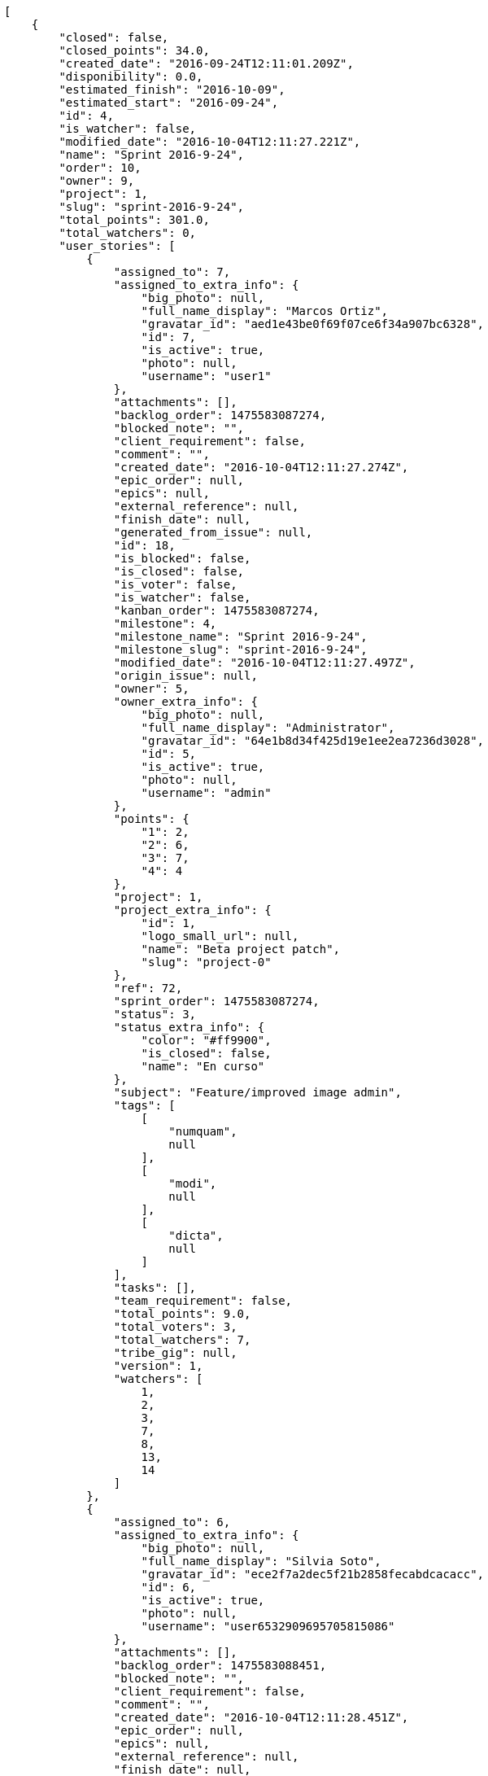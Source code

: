 [source,json]
----
[
    {
        "closed": false,
        "closed_points": 34.0,
        "created_date": "2016-09-24T12:11:01.209Z",
        "disponibility": 0.0,
        "estimated_finish": "2016-10-09",
        "estimated_start": "2016-09-24",
        "id": 4,
        "is_watcher": false,
        "modified_date": "2016-10-04T12:11:27.221Z",
        "name": "Sprint 2016-9-24",
        "order": 10,
        "owner": 9,
        "project": 1,
        "slug": "sprint-2016-9-24",
        "total_points": 301.0,
        "total_watchers": 0,
        "user_stories": [
            {
                "assigned_to": 7,
                "assigned_to_extra_info": {
                    "big_photo": null,
                    "full_name_display": "Marcos Ortiz",
                    "gravatar_id": "aed1e43be0f69f07ce6f34a907bc6328",
                    "id": 7,
                    "is_active": true,
                    "photo": null,
                    "username": "user1"
                },
                "attachments": [],
                "backlog_order": 1475583087274,
                "blocked_note": "",
                "client_requirement": false,
                "comment": "",
                "created_date": "2016-10-04T12:11:27.274Z",
                "epic_order": null,
                "epics": null,
                "external_reference": null,
                "finish_date": null,
                "generated_from_issue": null,
                "id": 18,
                "is_blocked": false,
                "is_closed": false,
                "is_voter": false,
                "is_watcher": false,
                "kanban_order": 1475583087274,
                "milestone": 4,
                "milestone_name": "Sprint 2016-9-24",
                "milestone_slug": "sprint-2016-9-24",
                "modified_date": "2016-10-04T12:11:27.497Z",
                "origin_issue": null,
                "owner": 5,
                "owner_extra_info": {
                    "big_photo": null,
                    "full_name_display": "Administrator",
                    "gravatar_id": "64e1b8d34f425d19e1ee2ea7236d3028",
                    "id": 5,
                    "is_active": true,
                    "photo": null,
                    "username": "admin"
                },
                "points": {
                    "1": 2,
                    "2": 6,
                    "3": 7,
                    "4": 4
                },
                "project": 1,
                "project_extra_info": {
                    "id": 1,
                    "logo_small_url": null,
                    "name": "Beta project patch",
                    "slug": "project-0"
                },
                "ref": 72,
                "sprint_order": 1475583087274,
                "status": 3,
                "status_extra_info": {
                    "color": "#ff9900",
                    "is_closed": false,
                    "name": "En curso"
                },
                "subject": "Feature/improved image admin",
                "tags": [
                    [
                        "numquam",
                        null
                    ],
                    [
                        "modi",
                        null
                    ],
                    [
                        "dicta",
                        null
                    ]
                ],
                "tasks": [],
                "team_requirement": false,
                "total_points": 9.0,
                "total_voters": 3,
                "total_watchers": 7,
                "tribe_gig": null,
                "version": 1,
                "watchers": [
                    1,
                    2,
                    3,
                    7,
                    8,
                    13,
                    14
                ]
            },
            {
                "assigned_to": 6,
                "assigned_to_extra_info": {
                    "big_photo": null,
                    "full_name_display": "Silvia Soto",
                    "gravatar_id": "ece2f7a2dec5f21b2858fecabdcacacc",
                    "id": 6,
                    "is_active": true,
                    "photo": null,
                    "username": "user6532909695705815086"
                },
                "attachments": [],
                "backlog_order": 1475583088451,
                "blocked_note": "",
                "client_requirement": false,
                "comment": "",
                "created_date": "2016-10-04T12:11:28.451Z",
                "epic_order": null,
                "epics": null,
                "external_reference": null,
                "finish_date": null,
                "generated_from_issue": null,
                "id": 19,
                "is_blocked": false,
                "is_closed": false,
                "is_voter": false,
                "is_watcher": false,
                "kanban_order": 1475583088451,
                "milestone": 4,
                "milestone_name": "Sprint 2016-9-24",
                "milestone_slug": "sprint-2016-9-24",
                "modified_date": "2016-10-04T12:11:28.702Z",
                "origin_issue": null,
                "owner": 7,
                "owner_extra_info": {
                    "big_photo": null,
                    "full_name_display": "Marcos Ortiz",
                    "gravatar_id": "aed1e43be0f69f07ce6f34a907bc6328",
                    "id": 7,
                    "is_active": true,
                    "photo": null,
                    "username": "user1"
                },
                "points": {
                    "1": 9,
                    "2": 2,
                    "3": 11,
                    "4": 10
                },
                "project": 1,
                "project_extra_info": {
                    "id": 1,
                    "logo_small_url": null,
                    "name": "Beta project patch",
                    "slug": "project-0"
                },
                "ref": 76,
                "sprint_order": 1475583088451,
                "status": 3,
                "status_extra_info": {
                    "color": "#ff9900",
                    "is_closed": false,
                    "name": "En curso"
                },
                "subject": "Implement the form",
                "tags": [
                    [
                        "error",
                        null
                    ]
                ],
                "tasks": [],
                "team_requirement": false,
                "total_points": 43.0,
                "total_voters": 8,
                "total_watchers": 4,
                "tribe_gig": null,
                "version": 1,
                "watchers": [
                    3,
                    6,
                    8,
                    14
                ]
            },
            {
                "assigned_to": 14,
                "assigned_to_extra_info": {
                    "big_photo": null,
                    "full_name_display": "Andrea Fernandez",
                    "gravatar_id": "dce0e8ed702cd85d5132e523121e619b",
                    "id": 14,
                    "is_active": true,
                    "photo": null,
                    "username": "user8"
                },
                "attachments": [],
                "backlog_order": 1475583089795,
                "blocked_note": "",
                "client_requirement": false,
                "comment": "",
                "created_date": "2016-10-04T12:11:29.795Z",
                "epic_order": null,
                "epics": [
                    {
                        "color": "#4e9a06",
                        "id": 4,
                        "project": {
                            "id": 1,
                            "name": "Beta project patch",
                            "slug": "project-0"
                        },
                        "ref": 123,
                        "subject": "Feature/improved image admin"
                    }
                ],
                "external_reference": null,
                "finish_date": null,
                "generated_from_issue": null,
                "id": 20,
                "is_blocked": false,
                "is_closed": false,
                "is_voter": true,
                "is_watcher": false,
                "kanban_order": 1475583089795,
                "milestone": 4,
                "milestone_name": "Sprint 2016-9-24",
                "milestone_slug": "sprint-2016-9-24",
                "modified_date": "2016-10-04T12:11:30.003Z",
                "origin_issue": null,
                "owner": 8,
                "owner_extra_info": {
                    "big_photo": null,
                    "full_name_display": "Alba Leon",
                    "gravatar_id": "5c921c7bd676b7b4992501005d243c42",
                    "id": 8,
                    "is_active": true,
                    "photo": null,
                    "username": "user2"
                },
                "points": {
                    "1": 11,
                    "2": 8,
                    "3": 2,
                    "4": 12
                },
                "project": 1,
                "project_extra_info": {
                    "id": 1,
                    "logo_small_url": null,
                    "name": "Beta project patch",
                    "slug": "project-0"
                },
                "ref": 80,
                "sprint_order": 1475583089795,
                "status": 1,
                "status_extra_info": {
                    "color": "#999999",
                    "is_closed": false,
                    "name": "Patch status name"
                },
                "subject": "Exception is thrown if trying to add a folder with existing name",
                "tags": [
                    [
                        "asperiores",
                        null
                    ],
                    [
                        "rerum",
                        null
                    ]
                ],
                "tasks": [],
                "team_requirement": false,
                "total_points": 68.0,
                "total_voters": 8,
                "total_watchers": 8,
                "tribe_gig": null,
                "version": 1,
                "watchers": [
                    1,
                    2,
                    4,
                    5,
                    9,
                    10,
                    11,
                    15
                ]
            },
            {
                "assigned_to": 12,
                "assigned_to_extra_info": {
                    "big_photo": null,
                    "full_name_display": "Pilar Herrera",
                    "gravatar_id": "74cb769a5e64d445b8550789e1553502",
                    "id": 12,
                    "is_active": true,
                    "photo": null,
                    "username": "user6"
                },
                "attachments": [],
                "backlog_order": 1475583090240,
                "blocked_note": "",
                "client_requirement": false,
                "comment": "",
                "created_date": "2016-10-04T12:11:30.240Z",
                "epic_order": null,
                "epics": null,
                "external_reference": null,
                "finish_date": "2016-10-04T12:11:30.723Z",
                "generated_from_issue": null,
                "id": 21,
                "is_blocked": false,
                "is_closed": true,
                "is_voter": true,
                "is_watcher": false,
                "kanban_order": 1475583090240,
                "milestone": 4,
                "milestone_name": "Sprint 2016-9-24",
                "milestone_slug": "sprint-2016-9-24",
                "modified_date": "2016-10-04T12:11:30.489Z",
                "origin_issue": null,
                "owner": 6,
                "owner_extra_info": {
                    "big_photo": null,
                    "full_name_display": "Silvia Soto",
                    "gravatar_id": "ece2f7a2dec5f21b2858fecabdcacacc",
                    "id": 6,
                    "is_active": true,
                    "photo": null,
                    "username": "user6532909695705815086"
                },
                "points": {
                    "1": 4,
                    "2": 9,
                    "3": 10,
                    "4": 9
                },
                "project": 1,
                "project_extra_info": {
                    "id": 1,
                    "logo_small_url": null,
                    "name": "Beta project patch",
                    "slug": "project-0"
                },
                "ref": 81,
                "sprint_order": 1475583090240,
                "status": 4,
                "status_extra_info": {
                    "color": "#fcc000",
                    "is_closed": false,
                    "name": "Lista para testear"
                },
                "subject": "Fixing templates for Django 1.6.",
                "tags": [
                    [
                        "eos",
                        null
                    ],
                    [
                        "a",
                        null
                    ],
                    [
                        "eum",
                        null
                    ]
                ],
                "tasks": [],
                "team_requirement": false,
                "total_points": 34.0,
                "total_voters": 7,
                "total_watchers": 4,
                "tribe_gig": null,
                "version": 1,
                "watchers": [
                    1,
                    6,
                    13,
                    15
                ]
            },
            {
                "assigned_to": 9,
                "assigned_to_extra_info": {
                    "big_photo": null,
                    "full_name_display": "Esther Ferrer",
                    "gravatar_id": "9971a763f5dfc5cbd1ce1d2865b4fcfa",
                    "id": 9,
                    "is_active": true,
                    "photo": null,
                    "username": "user3"
                },
                "attachments": [],
                "backlog_order": 1475583091068,
                "blocked_note": "",
                "client_requirement": false,
                "comment": "",
                "created_date": "2016-10-04T12:11:31.068Z",
                "epic_order": null,
                "epics": null,
                "external_reference": null,
                "finish_date": null,
                "generated_from_issue": null,
                "id": 22,
                "is_blocked": false,
                "is_closed": false,
                "is_voter": false,
                "is_watcher": false,
                "kanban_order": 1475583091068,
                "milestone": 4,
                "milestone_name": "Sprint 2016-9-24",
                "milestone_slug": "sprint-2016-9-24",
                "modified_date": "2016-10-04T12:11:31.328Z",
                "origin_issue": null,
                "owner": 5,
                "owner_extra_info": {
                    "big_photo": null,
                    "full_name_display": "Administrator",
                    "gravatar_id": "64e1b8d34f425d19e1ee2ea7236d3028",
                    "id": 5,
                    "is_active": true,
                    "photo": null,
                    "username": "admin"
                },
                "points": {
                    "1": 3,
                    "2": 2,
                    "3": 12,
                    "4": 11
                },
                "project": 1,
                "project_extra_info": {
                    "id": 1,
                    "logo_small_url": null,
                    "name": "Beta project patch",
                    "slug": "project-0"
                },
                "ref": 83,
                "sprint_order": 1475583091068,
                "status": 2,
                "status_extra_info": {
                    "color": "#ff8a84",
                    "is_closed": false,
                    "name": "Preparada"
                },
                "subject": "Exception is thrown if trying to add a folder with existing name",
                "tags": [
                    [
                        "commodi",
                        null
                    ],
                    [
                        "doloribus",
                        null
                    ]
                ],
                "tasks": [],
                "team_requirement": false,
                "total_points": 60.5,
                "total_voters": 0,
                "total_watchers": 6,
                "tribe_gig": null,
                "version": 1,
                "watchers": [
                    1,
                    4,
                    7,
                    9,
                    10,
                    11
                ]
            },
            {
                "assigned_to": 13,
                "assigned_to_extra_info": {
                    "big_photo": null,
                    "full_name_display": "Alvaro Molina",
                    "gravatar_id": "6d7e702bd6c6fc568fca7577f9ca8c55",
                    "id": 13,
                    "is_active": true,
                    "photo": null,
                    "username": "user7"
                },
                "attachments": [],
                "backlog_order": 1475583091493,
                "blocked_note": "",
                "client_requirement": false,
                "comment": "",
                "created_date": "2016-10-04T12:11:31.493Z",
                "epic_order": null,
                "epics": [
                    {
                        "color": "#4e9a06",
                        "id": 7,
                        "project": {
                            "id": 1,
                            "name": "Beta project patch",
                            "slug": "project-0"
                        },
                        "ref": 126,
                        "subject": "Migrate to Python 3 and milk a beautiful cow"
                    }
                ],
                "external_reference": null,
                "finish_date": null,
                "generated_from_issue": null,
                "id": 23,
                "is_blocked": false,
                "is_closed": false,
                "is_voter": false,
                "is_watcher": false,
                "kanban_order": 1475583091493,
                "milestone": 4,
                "milestone_name": "Sprint 2016-9-24",
                "milestone_slug": "sprint-2016-9-24",
                "modified_date": "2016-10-04T12:11:31.859Z",
                "origin_issue": null,
                "owner": 13,
                "owner_extra_info": {
                    "big_photo": null,
                    "full_name_display": "Alvaro Molina",
                    "gravatar_id": "6d7e702bd6c6fc568fca7577f9ca8c55",
                    "id": 13,
                    "is_active": true,
                    "photo": null,
                    "username": "user7"
                },
                "points": {
                    "1": 7,
                    "2": 3,
                    "3": 8,
                    "4": 9
                },
                "project": 1,
                "project_extra_info": {
                    "id": 1,
                    "logo_small_url": null,
                    "name": "Beta project patch",
                    "slug": "project-0"
                },
                "ref": 84,
                "sprint_order": 1475583091493,
                "status": 1,
                "status_extra_info": {
                    "color": "#999999",
                    "is_closed": false,
                    "name": "Patch status name"
                },
                "subject": "Experimental: modular file types",
                "tags": [
                    [
                        "in",
                        null
                    ],
                    [
                        "ducimus",
                        null
                    ],
                    [
                        "minima",
                        null
                    ]
                ],
                "tasks": [],
                "team_requirement": false,
                "total_points": 23.5,
                "total_voters": 6,
                "total_watchers": 6,
                "tribe_gig": null,
                "version": 1,
                "watchers": [
                    4,
                    5,
                    7,
                    12,
                    14,
                    15
                ]
            },
            {
                "assigned_to": 6,
                "assigned_to_extra_info": {
                    "big_photo": null,
                    "full_name_display": "Silvia Soto",
                    "gravatar_id": "ece2f7a2dec5f21b2858fecabdcacacc",
                    "id": 6,
                    "is_active": true,
                    "photo": null,
                    "username": "user6532909695705815086"
                },
                "attachments": [],
                "backlog_order": 1475583092054,
                "blocked_note": "",
                "client_requirement": false,
                "comment": "",
                "created_date": "2016-10-04T12:11:32.054Z",
                "epic_order": null,
                "epics": [
                    {
                        "color": "#3465a4",
                        "id": 3,
                        "project": {
                            "id": 1,
                            "name": "Beta project patch",
                            "slug": "project-0"
                        },
                        "ref": 122,
                        "subject": "Lighttpd x-sendfile support"
                    },
                    {
                        "color": "#4e9a06",
                        "id": 7,
                        "project": {
                            "id": 1,
                            "name": "Beta project patch",
                            "slug": "project-0"
                        },
                        "ref": 126,
                        "subject": "Migrate to Python 3 and milk a beautiful cow"
                    },
                    {
                        "color": "#73d216",
                        "id": 17,
                        "project": {
                            "id": 3,
                            "name": "Project Example 2",
                            "slug": "project-2"
                        },
                        "ref": 89,
                        "subject": "Fixing templates for Django 1.6."
                    }
                ],
                "external_reference": null,
                "finish_date": null,
                "generated_from_issue": null,
                "id": 24,
                "is_blocked": false,
                "is_closed": false,
                "is_voter": false,
                "is_watcher": false,
                "kanban_order": 1475583092054,
                "milestone": 4,
                "milestone_name": "Sprint 2016-9-24",
                "milestone_slug": "sprint-2016-9-24",
                "modified_date": "2016-10-04T12:11:32.340Z",
                "origin_issue": null,
                "owner": 8,
                "owner_extra_info": {
                    "big_photo": null,
                    "full_name_display": "Alba Leon",
                    "gravatar_id": "5c921c7bd676b7b4992501005d243c42",
                    "id": 8,
                    "is_active": true,
                    "photo": null,
                    "username": "user2"
                },
                "points": {
                    "1": 9,
                    "2": 9,
                    "3": 12,
                    "4": 6
                },
                "project": 1,
                "project_extra_info": {
                    "id": 1,
                    "logo_small_url": null,
                    "name": "Beta project patch",
                    "slug": "project-0"
                },
                "ref": 85,
                "sprint_order": 1475583092054,
                "status": 4,
                "status_extra_info": {
                    "color": "#fcc000",
                    "is_closed": false,
                    "name": "Lista para testear"
                },
                "subject": "Add tests for bulk operations",
                "tags": [
                    [
                        "quibusdam",
                        null
                    ]
                ],
                "tasks": [],
                "team_requirement": false,
                "total_points": 63.0,
                "total_voters": 1,
                "total_watchers": 0,
                "tribe_gig": null,
                "version": 1,
                "watchers": []
            }
        ],
        "watchers": []
    },
    {
        "closed": false,
        "closed_points": null,
        "created_date": "2016-09-09T12:11:01.209Z",
        "disponibility": 0.0,
        "estimated_finish": "2016-09-24",
        "estimated_start": "2016-09-09",
        "id": 3,
        "is_watcher": false,
        "modified_date": "2016-10-04T12:11:16.594Z",
        "name": "Sprint 2016-9-9",
        "order": 10,
        "owner": 6,
        "project": 1,
        "slug": "sprint-2016-9-9",
        "total_points": 321.5,
        "total_watchers": 0,
        "user_stories": [
            {
                "assigned_to": 8,
                "assigned_to_extra_info": {
                    "big_photo": null,
                    "full_name_display": "Alba Leon",
                    "gravatar_id": "5c921c7bd676b7b4992501005d243c42",
                    "id": 8,
                    "is_active": true,
                    "photo": null,
                    "username": "user2"
                },
                "attachments": [],
                "backlog_order": 1475583076645,
                "blocked_note": "",
                "client_requirement": false,
                "comment": "",
                "created_date": "2016-10-04T12:11:16.645Z",
                "epic_order": null,
                "epics": null,
                "external_reference": null,
                "finish_date": null,
                "generated_from_issue": null,
                "id": 11,
                "is_blocked": false,
                "is_closed": false,
                "is_voter": true,
                "is_watcher": false,
                "kanban_order": 1475583076645,
                "milestone": 3,
                "milestone_name": "Sprint 2016-9-9",
                "milestone_slug": "sprint-2016-9-9",
                "modified_date": "2016-10-04T12:11:16.865Z",
                "origin_issue": null,
                "owner": 6,
                "owner_extra_info": {
                    "big_photo": null,
                    "full_name_display": "Silvia Soto",
                    "gravatar_id": "ece2f7a2dec5f21b2858fecabdcacacc",
                    "id": 6,
                    "is_active": true,
                    "photo": null,
                    "username": "user6532909695705815086"
                },
                "points": {
                    "1": 3,
                    "2": 10,
                    "3": 11,
                    "4": 4
                },
                "project": 1,
                "project_extra_info": {
                    "id": 1,
                    "logo_small_url": null,
                    "name": "Beta project patch",
                    "slug": "project-0"
                },
                "ref": 43,
                "sprint_order": 1475583076645,
                "status": 1,
                "status_extra_info": {
                    "color": "#999999",
                    "is_closed": false,
                    "name": "Patch status name"
                },
                "subject": "Lighttpd x-sendfile support",
                "tags": [
                    [
                        "hic",
                        null
                    ]
                ],
                "tasks": [],
                "team_requirement": false,
                "total_points": 34.5,
                "total_voters": 4,
                "total_watchers": 2,
                "tribe_gig": null,
                "version": 1,
                "watchers": [
                    4,
                    5
                ]
            },
            {
                "assigned_to": 11,
                "assigned_to_extra_info": {
                    "big_photo": null,
                    "full_name_display": "German Benitez",
                    "gravatar_id": "c9ba9d485f9a9153ebf53758feb0980c",
                    "id": 11,
                    "is_active": true,
                    "photo": null,
                    "username": "user5"
                },
                "attachments": [],
                "backlog_order": 1475583078263,
                "blocked_note": "",
                "client_requirement": false,
                "comment": "",
                "created_date": "2016-10-04T12:11:18.263Z",
                "epic_order": null,
                "epics": null,
                "external_reference": null,
                "finish_date": null,
                "generated_from_issue": null,
                "id": 12,
                "is_blocked": false,
                "is_closed": false,
                "is_voter": false,
                "is_watcher": false,
                "kanban_order": 1475583078263,
                "milestone": 3,
                "milestone_name": "Sprint 2016-9-9",
                "milestone_slug": "sprint-2016-9-9",
                "modified_date": "2016-10-04T12:11:18.477Z",
                "origin_issue": null,
                "owner": 11,
                "owner_extra_info": {
                    "big_photo": null,
                    "full_name_display": "German Benitez",
                    "gravatar_id": "c9ba9d485f9a9153ebf53758feb0980c",
                    "id": 11,
                    "is_active": true,
                    "photo": null,
                    "username": "user5"
                },
                "points": {
                    "1": 5,
                    "2": 10,
                    "3": 7,
                    "4": 2
                },
                "project": 1,
                "project_extra_info": {
                    "id": 1,
                    "logo_small_url": null,
                    "name": "Beta project patch",
                    "slug": "project-0"
                },
                "ref": 48,
                "sprint_order": 1475583078263,
                "status": 2,
                "status_extra_info": {
                    "color": "#ff8a84",
                    "is_closed": false,
                    "name": "Preparada"
                },
                "subject": "get_actions() does not check for 'delete_selected' in actions",
                "tags": [
                    [
                        "deserunt",
                        null
                    ]
                ],
                "tasks": [],
                "team_requirement": false,
                "total_points": 20.0,
                "total_voters": 7,
                "total_watchers": 2,
                "tribe_gig": null,
                "version": 1,
                "watchers": [
                    6,
                    12
                ]
            },
            {
                "assigned_to": 6,
                "assigned_to_extra_info": {
                    "big_photo": null,
                    "full_name_display": "Silvia Soto",
                    "gravatar_id": "ece2f7a2dec5f21b2858fecabdcacacc",
                    "id": 6,
                    "is_active": true,
                    "photo": null,
                    "username": "user6532909695705815086"
                },
                "attachments": [],
                "backlog_order": 1475583078998,
                "blocked_note": "",
                "client_requirement": false,
                "comment": "",
                "created_date": "2016-10-04T12:11:18.998Z",
                "epic_order": null,
                "epics": null,
                "external_reference": null,
                "finish_date": null,
                "generated_from_issue": null,
                "id": 13,
                "is_blocked": false,
                "is_closed": false,
                "is_voter": false,
                "is_watcher": false,
                "kanban_order": 1475583078998,
                "milestone": 3,
                "milestone_name": "Sprint 2016-9-9",
                "milestone_slug": "sprint-2016-9-9",
                "modified_date": "2016-10-04T12:11:19.253Z",
                "origin_issue": null,
                "owner": 14,
                "owner_extra_info": {
                    "big_photo": null,
                    "full_name_display": "Andrea Fernandez",
                    "gravatar_id": "dce0e8ed702cd85d5132e523121e619b",
                    "id": 14,
                    "is_active": true,
                    "photo": null,
                    "username": "user8"
                },
                "points": {
                    "1": 10,
                    "2": 9,
                    "3": 3,
                    "4": 7
                },
                "project": 1,
                "project_extra_info": {
                    "id": 1,
                    "logo_small_url": null,
                    "name": "Beta project patch",
                    "slug": "project-0"
                },
                "ref": 50,
                "sprint_order": 1475583078998,
                "status": 2,
                "status_extra_info": {
                    "color": "#ff8a84",
                    "is_closed": false,
                    "name": "Preparada"
                },
                "subject": "Create the user model",
                "tags": [
                    [
                        "adipisci",
                        null
                    ],
                    [
                        "earum",
                        null
                    ]
                ],
                "tasks": [],
                "team_requirement": false,
                "total_points": 28.5,
                "total_voters": 6,
                "total_watchers": 5,
                "tribe_gig": null,
                "version": 1,
                "watchers": [
                    1,
                    2,
                    7,
                    9,
                    14
                ]
            },
            {
                "assigned_to": 13,
                "assigned_to_extra_info": {
                    "big_photo": null,
                    "full_name_display": "Alvaro Molina",
                    "gravatar_id": "6d7e702bd6c6fc568fca7577f9ca8c55",
                    "id": 13,
                    "is_active": true,
                    "photo": null,
                    "username": "user7"
                },
                "attachments": [],
                "backlog_order": 1475583080511,
                "blocked_note": "",
                "client_requirement": false,
                "comment": "",
                "created_date": "2016-10-04T12:11:20.511Z",
                "epic_order": null,
                "epics": null,
                "external_reference": null,
                "finish_date": null,
                "generated_from_issue": null,
                "id": 14,
                "is_blocked": false,
                "is_closed": false,
                "is_voter": false,
                "is_watcher": false,
                "kanban_order": 1475583080511,
                "milestone": 3,
                "milestone_name": "Sprint 2016-9-9",
                "milestone_slug": "sprint-2016-9-9",
                "modified_date": "2016-10-04T12:11:20.729Z",
                "origin_issue": null,
                "owner": 8,
                "owner_extra_info": {
                    "big_photo": null,
                    "full_name_display": "Alba Leon",
                    "gravatar_id": "5c921c7bd676b7b4992501005d243c42",
                    "id": 8,
                    "is_active": true,
                    "photo": null,
                    "username": "user2"
                },
                "points": {
                    "1": 8,
                    "2": 12,
                    "3": 8,
                    "4": 7
                },
                "project": 1,
                "project_extra_info": {
                    "id": 1,
                    "logo_small_url": null,
                    "name": "Beta project patch",
                    "slug": "project-0"
                },
                "ref": 54,
                "sprint_order": 1475583080511,
                "status": 1,
                "status_extra_info": {
                    "color": "#999999",
                    "is_closed": false,
                    "name": "Patch status name"
                },
                "subject": "Add tests for bulk operations",
                "tags": [
                    [
                        "quis",
                        null
                    ],
                    [
                        "dolorem",
                        null
                    ]
                ],
                "tasks": [],
                "team_requirement": false,
                "total_points": 61.0,
                "total_voters": 4,
                "total_watchers": 3,
                "tribe_gig": null,
                "version": 1,
                "watchers": [
                    9,
                    11,
                    12
                ]
            },
            {
                "assigned_to": 10,
                "assigned_to_extra_info": {
                    "big_photo": null,
                    "full_name_display": "Marta Carmona",
                    "gravatar_id": "f31e0063c7cd6da19b6467bc48d2b14b",
                    "id": 10,
                    "is_active": true,
                    "photo": null,
                    "username": "user4"
                },
                "attachments": [],
                "backlog_order": 1475583082725,
                "blocked_note": "",
                "client_requirement": false,
                "comment": "",
                "created_date": "2016-10-04T12:11:22.725Z",
                "epic_order": null,
                "epics": null,
                "external_reference": null,
                "finish_date": null,
                "generated_from_issue": null,
                "id": 15,
                "is_blocked": false,
                "is_closed": false,
                "is_voter": true,
                "is_watcher": false,
                "kanban_order": 1475583082725,
                "milestone": 3,
                "milestone_name": "Sprint 2016-9-9",
                "milestone_slug": "sprint-2016-9-9",
                "modified_date": "2016-10-04T12:11:23.005Z",
                "origin_issue": null,
                "owner": 5,
                "owner_extra_info": {
                    "big_photo": null,
                    "full_name_display": "Administrator",
                    "gravatar_id": "64e1b8d34f425d19e1ee2ea7236d3028",
                    "id": 5,
                    "is_active": true,
                    "photo": null,
                    "username": "admin"
                },
                "points": {
                    "1": 12,
                    "2": 9,
                    "3": 10,
                    "4": 8
                },
                "project": 1,
                "project_extra_info": {
                    "id": 1,
                    "logo_small_url": null,
                    "name": "Beta project patch",
                    "slug": "project-0"
                },
                "ref": 60,
                "sprint_order": 1475583082725,
                "status": 2,
                "status_extra_info": {
                    "color": "#ff8a84",
                    "is_closed": false,
                    "name": "Preparada"
                },
                "subject": "Experimental: modular file types",
                "tags": [
                    [
                        "ullam",
                        null
                    ],
                    [
                        "eaque",
                        null
                    ]
                ],
                "tasks": [],
                "team_requirement": false,
                "total_points": 71.0,
                "total_voters": 2,
                "total_watchers": 3,
                "tribe_gig": null,
                "version": 1,
                "watchers": [
                    4,
                    7,
                    13
                ]
            },
            {
                "assigned_to": 15,
                "assigned_to_extra_info": {
                    "big_photo": null,
                    "full_name_display": "Catalina Roman",
                    "gravatar_id": "69b60d39a450e863609ae3546b12b360",
                    "id": 15,
                    "is_active": true,
                    "photo": null,
                    "username": "user9"
                },
                "attachments": [],
                "backlog_order": 1475583084572,
                "blocked_note": "",
                "client_requirement": false,
                "comment": "",
                "created_date": "2016-10-04T12:11:24.572Z",
                "epic_order": null,
                "epics": null,
                "external_reference": null,
                "finish_date": null,
                "generated_from_issue": null,
                "id": 16,
                "is_blocked": false,
                "is_closed": false,
                "is_voter": false,
                "is_watcher": false,
                "kanban_order": 1475583084572,
                "milestone": 3,
                "milestone_name": "Sprint 2016-9-9",
                "milestone_slug": "sprint-2016-9-9",
                "modified_date": "2016-10-04T12:11:24.856Z",
                "origin_issue": null,
                "owner": 9,
                "owner_extra_info": {
                    "big_photo": null,
                    "full_name_display": "Esther Ferrer",
                    "gravatar_id": "9971a763f5dfc5cbd1ce1d2865b4fcfa",
                    "id": 9,
                    "is_active": true,
                    "photo": null,
                    "username": "user3"
                },
                "points": {
                    "1": 3,
                    "2": 12,
                    "3": 7,
                    "4": 6
                },
                "project": 1,
                "project_extra_info": {
                    "id": 1,
                    "logo_small_url": null,
                    "name": "Beta project patch",
                    "slug": "project-0"
                },
                "ref": 65,
                "sprint_order": 1475583084572,
                "status": 1,
                "status_extra_info": {
                    "color": "#999999",
                    "is_closed": false,
                    "name": "Patch status name"
                },
                "subject": "Migrate to Python 3 and milk a beautiful cow",
                "tags": [
                    [
                        "at",
                        null
                    ],
                    [
                        "facilis",
                        null
                    ]
                ],
                "tasks": [],
                "team_requirement": false,
                "total_points": 48.5,
                "total_voters": 3,
                "total_watchers": 5,
                "tribe_gig": null,
                "version": 1,
                "watchers": [
                    2,
                    4,
                    7,
                    13,
                    15
                ]
            },
            {
                "assigned_to": 6,
                "assigned_to_extra_info": {
                    "big_photo": null,
                    "full_name_display": "Silvia Soto",
                    "gravatar_id": "ece2f7a2dec5f21b2858fecabdcacacc",
                    "id": 6,
                    "is_active": true,
                    "photo": null,
                    "username": "user6532909695705815086"
                },
                "attachments": [],
                "backlog_order": 1475583085704,
                "blocked_note": "",
                "client_requirement": false,
                "comment": "",
                "created_date": "2016-10-04T12:11:25.704Z",
                "epic_order": null,
                "epics": null,
                "external_reference": null,
                "finish_date": null,
                "generated_from_issue": null,
                "id": 17,
                "is_blocked": false,
                "is_closed": false,
                "is_voter": false,
                "is_watcher": false,
                "kanban_order": 1475583085704,
                "milestone": 3,
                "milestone_name": "Sprint 2016-9-9",
                "milestone_slug": "sprint-2016-9-9",
                "modified_date": "2016-10-04T12:11:25.979Z",
                "origin_issue": null,
                "owner": 9,
                "owner_extra_info": {
                    "big_photo": null,
                    "full_name_display": "Esther Ferrer",
                    "gravatar_id": "9971a763f5dfc5cbd1ce1d2865b4fcfa",
                    "id": 9,
                    "is_active": true,
                    "photo": null,
                    "username": "user3"
                },
                "points": {
                    "1": 6,
                    "2": 12,
                    "3": 7,
                    "4": 9
                },
                "project": 1,
                "project_extra_info": {
                    "id": 1,
                    "logo_small_url": null,
                    "name": "Beta project patch",
                    "slug": "project-0"
                },
                "ref": 68,
                "sprint_order": 1475583085704,
                "status": 3,
                "status_extra_info": {
                    "color": "#ff9900",
                    "is_closed": false,
                    "name": "En curso"
                },
                "subject": "Migrate to Python 3 and milk a beautiful cow",
                "tags": [
                    [
                        "cumque",
                        null
                    ],
                    [
                        "expedita",
                        null
                    ]
                ],
                "tasks": [],
                "team_requirement": false,
                "total_points": 58.0,
                "total_voters": 0,
                "total_watchers": 5,
                "tribe_gig": null,
                "version": 1,
                "watchers": [
                    1,
                    4,
                    6,
                    7,
                    13
                ]
            }
        ],
        "watchers": []
    },
    {
        "closed": false,
        "closed_points": null,
        "created_date": "2016-08-25T12:11:01.209Z",
        "disponibility": 0.0,
        "estimated_finish": "2016-09-09",
        "estimated_start": "2016-08-25",
        "id": 2,
        "is_watcher": false,
        "modified_date": "2016-10-04T12:11:10.942Z",
        "name": "Sprint 2016-8-25",
        "order": 10,
        "owner": 7,
        "project": 1,
        "slug": "sprint-2016-8-25",
        "total_points": 139.5,
        "total_watchers": 0,
        "user_stories": [
            {
                "assigned_to": 12,
                "assigned_to_extra_info": {
                    "big_photo": null,
                    "full_name_display": "Pilar Herrera",
                    "gravatar_id": "74cb769a5e64d445b8550789e1553502",
                    "id": 12,
                    "is_active": true,
                    "photo": null,
                    "username": "user6"
                },
                "attachments": [],
                "backlog_order": 1475583070994,
                "blocked_note": "",
                "client_requirement": false,
                "comment": "",
                "created_date": "2016-10-04T12:11:10.994Z",
                "epic_order": null,
                "epics": [
                    {
                        "color": "#4e9a06",
                        "id": 4,
                        "project": {
                            "id": 1,
                            "name": "Beta project patch",
                            "slug": "project-0"
                        },
                        "ref": 123,
                        "subject": "Feature/improved image admin"
                    }
                ],
                "external_reference": null,
                "finish_date": null,
                "generated_from_issue": null,
                "id": 7,
                "is_blocked": false,
                "is_closed": false,
                "is_voter": false,
                "is_watcher": false,
                "kanban_order": 1475583070994,
                "milestone": 2,
                "milestone_name": "Sprint 2016-8-25",
                "milestone_slug": "sprint-2016-8-25",
                "modified_date": "2016-10-04T12:11:11.215Z",
                "origin_issue": null,
                "owner": 9,
                "owner_extra_info": {
                    "big_photo": null,
                    "full_name_display": "Esther Ferrer",
                    "gravatar_id": "9971a763f5dfc5cbd1ce1d2865b4fcfa",
                    "id": 9,
                    "is_active": true,
                    "photo": null,
                    "username": "user3"
                },
                "points": {
                    "1": 7,
                    "2": 9,
                    "3": 7,
                    "4": 6
                },
                "project": 1,
                "project_extra_info": {
                    "id": 1,
                    "logo_small_url": null,
                    "name": "Beta project patch",
                    "slug": "project-0"
                },
                "ref": 28,
                "sprint_order": 1475583070994,
                "status": 2,
                "status_extra_info": {
                    "color": "#ff8a84",
                    "is_closed": false,
                    "name": "Preparada"
                },
                "subject": "Feature/improved image admin",
                "tags": [
                    [
                        "temporibus",
                        null
                    ],
                    [
                        "enim",
                        null
                    ],
                    [
                        "repellat",
                        null
                    ]
                ],
                "tasks": [],
                "team_requirement": false,
                "total_points": 23.0,
                "total_voters": 1,
                "total_watchers": 2,
                "tribe_gig": null,
                "version": 1,
                "watchers": [
                    9,
                    12
                ]
            },
            {
                "assigned_to": 6,
                "assigned_to_extra_info": {
                    "big_photo": null,
                    "full_name_display": "Silvia Soto",
                    "gravatar_id": "ece2f7a2dec5f21b2858fecabdcacacc",
                    "id": 6,
                    "is_active": true,
                    "photo": null,
                    "username": "user6532909695705815086"
                },
                "attachments": [],
                "backlog_order": 1475583072964,
                "blocked_note": "",
                "client_requirement": false,
                "comment": "",
                "created_date": "2016-10-04T12:11:12.964Z",
                "epic_order": null,
                "epics": null,
                "external_reference": null,
                "finish_date": null,
                "generated_from_issue": null,
                "id": 8,
                "is_blocked": false,
                "is_closed": false,
                "is_voter": true,
                "is_watcher": false,
                "kanban_order": 1475583072964,
                "milestone": 2,
                "milestone_name": "Sprint 2016-8-25",
                "milestone_slug": "sprint-2016-8-25",
                "modified_date": "2016-10-04T12:11:13.190Z",
                "origin_issue": null,
                "owner": 11,
                "owner_extra_info": {
                    "big_photo": null,
                    "full_name_display": "German Benitez",
                    "gravatar_id": "c9ba9d485f9a9153ebf53758feb0980c",
                    "id": 11,
                    "is_active": true,
                    "photo": null,
                    "username": "user5"
                },
                "points": {
                    "1": 2,
                    "2": 11,
                    "3": 3,
                    "4": 7
                },
                "project": 1,
                "project_extra_info": {
                    "id": 1,
                    "logo_small_url": null,
                    "name": "Beta project patch",
                    "slug": "project-0"
                },
                "ref": 34,
                "sprint_order": 1475583072964,
                "status": 1,
                "status_extra_info": {
                    "color": "#999999",
                    "is_closed": false,
                    "name": "Patch status name"
                },
                "subject": "Support for bulk actions",
                "tags": [
                    [
                        "necessitatibus",
                        null
                    ],
                    [
                        "ipsa",
                        null
                    ]
                ],
                "tasks": [],
                "team_requirement": false,
                "total_points": 25.5,
                "total_voters": 9,
                "total_watchers": 6,
                "tribe_gig": null,
                "version": 1,
                "watchers": [
                    1,
                    4,
                    5,
                    7,
                    13,
                    15
                ]
            },
            {
                "assigned_to": 9,
                "assigned_to_extra_info": {
                    "big_photo": null,
                    "full_name_display": "Esther Ferrer",
                    "gravatar_id": "9971a763f5dfc5cbd1ce1d2865b4fcfa",
                    "id": 9,
                    "is_active": true,
                    "photo": null,
                    "username": "user3"
                },
                "attachments": [],
                "backlog_order": 1475583073846,
                "blocked_note": "",
                "client_requirement": false,
                "comment": "",
                "created_date": "2016-10-04T12:11:13.846Z",
                "epic_order": null,
                "epics": null,
                "external_reference": null,
                "finish_date": null,
                "generated_from_issue": null,
                "id": 9,
                "is_blocked": false,
                "is_closed": false,
                "is_voter": false,
                "is_watcher": false,
                "kanban_order": 1475583073846,
                "milestone": 2,
                "milestone_name": "Sprint 2016-8-25",
                "milestone_slug": "sprint-2016-8-25",
                "modified_date": "2016-10-04T12:11:14.058Z",
                "origin_issue": null,
                "owner": 12,
                "owner_extra_info": {
                    "big_photo": null,
                    "full_name_display": "Pilar Herrera",
                    "gravatar_id": "74cb769a5e64d445b8550789e1553502",
                    "id": 12,
                    "is_active": true,
                    "photo": null,
                    "username": "user6"
                },
                "points": {
                    "1": 12,
                    "2": 2,
                    "3": 6,
                    "4": 5
                },
                "project": 1,
                "project_extra_info": {
                    "id": 1,
                    "logo_small_url": null,
                    "name": "Beta project patch",
                    "slug": "project-0"
                },
                "ref": 36,
                "sprint_order": 1475583073846,
                "status": 4,
                "status_extra_info": {
                    "color": "#fcc000",
                    "is_closed": false,
                    "name": "Lista para testear"
                },
                "subject": "get_actions() does not check for 'delete_selected' in actions",
                "tags": [
                    [
                        "eveniet",
                        null
                    ],
                    [
                        "illum",
                        null
                    ],
                    [
                        "dolores",
                        null
                    ]
                ],
                "tasks": [],
                "team_requirement": false,
                "total_points": 45.0,
                "total_voters": 6,
                "total_watchers": 5,
                "tribe_gig": null,
                "version": 1,
                "watchers": [
                    2,
                    3,
                    4,
                    6,
                    15
                ]
            },
            {
                "assigned_to": 11,
                "assigned_to_extra_info": {
                    "big_photo": null,
                    "full_name_display": "German Benitez",
                    "gravatar_id": "c9ba9d485f9a9153ebf53758feb0980c",
                    "id": 11,
                    "is_active": true,
                    "photo": null,
                    "username": "user5"
                },
                "attachments": [],
                "backlog_order": 1475583074985,
                "blocked_note": "",
                "client_requirement": false,
                "comment": "",
                "created_date": "2016-10-04T12:11:14.985Z",
                "epic_order": null,
                "epics": [
                    {
                        "color": "#edd400",
                        "id": 6,
                        "project": {
                            "id": 1,
                            "name": "Beta project patch",
                            "slug": "project-0"
                        },
                        "ref": 125,
                        "subject": "Added file copying and processing of images (resizing)"
                    }
                ],
                "external_reference": null,
                "finish_date": null,
                "generated_from_issue": null,
                "id": 10,
                "is_blocked": false,
                "is_closed": false,
                "is_voter": false,
                "is_watcher": false,
                "kanban_order": 1475583074985,
                "milestone": 2,
                "milestone_name": "Sprint 2016-8-25",
                "milestone_slug": "sprint-2016-8-25",
                "modified_date": "2016-10-04T12:11:15.235Z",
                "origin_issue": null,
                "owner": 10,
                "owner_extra_info": {
                    "big_photo": null,
                    "full_name_display": "Marta Carmona",
                    "gravatar_id": "f31e0063c7cd6da19b6467bc48d2b14b",
                    "id": 10,
                    "is_active": true,
                    "photo": null,
                    "username": "user4"
                },
                "points": {
                    "1": 9,
                    "2": 8,
                    "3": 11,
                    "4": 8
                },
                "project": 1,
                "project_extra_info": {
                    "id": 1,
                    "logo_small_url": null,
                    "name": "Beta project patch",
                    "slug": "project-0"
                },
                "ref": 39,
                "sprint_order": 1475583074985,
                "status": 1,
                "status_extra_info": {
                    "color": "#999999",
                    "is_closed": false,
                    "name": "Patch status name"
                },
                "subject": "Add setting to allow regular users to create folders at the root level.",
                "tags": [
                    [
                        "officia",
                        null
                    ]
                ],
                "tasks": [],
                "team_requirement": false,
                "total_points": 46.0,
                "total_voters": 7,
                "total_watchers": 4,
                "tribe_gig": null,
                "version": 1,
                "watchers": [
                    2,
                    7,
                    11,
                    12
                ]
            }
        ],
        "watchers": []
    },
    {
        "closed": false,
        "closed_points": 42.0,
        "created_date": "2016-08-10T12:11:01.209Z",
        "disponibility": 0.0,
        "estimated_finish": "2016-08-25",
        "estimated_start": "2016-08-10",
        "id": 1,
        "is_watcher": true,
        "modified_date": "2016-10-06T07:23:05.627Z",
        "name": "Sprint 2",
        "order": 10,
        "owner": 10,
        "project": 1,
        "slug": "sprint-2016-8-10",
        "total_points": 184.0,
        "total_watchers": 1,
        "user_stories": [
            {
                "assigned_to": 9,
                "assigned_to_extra_info": {
                    "big_photo": null,
                    "full_name_display": "Esther Ferrer",
                    "gravatar_id": "9971a763f5dfc5cbd1ce1d2865b4fcfa",
                    "id": 9,
                    "is_active": true,
                    "photo": null,
                    "username": "user3"
                },
                "attachments": [],
                "backlog_order": 10,
                "blocked_note": "",
                "client_requirement": false,
                "comment": "",
                "created_date": "2016-10-04T12:11:01.262Z",
                "epic_order": null,
                "epics": null,
                "external_reference": null,
                "finish_date": null,
                "generated_from_issue": null,
                "id": 1,
                "is_blocked": false,
                "is_closed": false,
                "is_voter": false,
                "is_watcher": false,
                "kanban_order": 10,
                "milestone": 1,
                "milestone_name": "Sprint 2",
                "milestone_slug": "sprint-2016-8-10",
                "modified_date": "2016-10-06T07:22:31.255Z",
                "origin_issue": null,
                "owner": 8,
                "owner_extra_info": {
                    "big_photo": null,
                    "full_name_display": "Alba Leon",
                    "gravatar_id": "5c921c7bd676b7b4992501005d243c42",
                    "id": 8,
                    "is_active": true,
                    "photo": null,
                    "username": "user2"
                },
                "points": {
                    "1": 8,
                    "2": 2,
                    "3": 5,
                    "4": 6
                },
                "project": 1,
                "project_extra_info": {
                    "id": 1,
                    "logo_small_url": null,
                    "name": "Beta project patch",
                    "slug": "project-0"
                },
                "ref": 1,
                "sprint_order": 10,
                "status": 3,
                "status_extra_info": {
                    "color": "#ff9900",
                    "is_closed": false,
                    "name": "En curso"
                },
                "subject": "Patching subject",
                "tags": [
                    [
                        "modi",
                        null
                    ]
                ],
                "tasks": [],
                "team_requirement": false,
                "total_points": 13.0,
                "total_voters": 0,
                "total_watchers": 6,
                "tribe_gig": null,
                "version": 2,
                "watchers": [
                    3,
                    6,
                    7,
                    10,
                    11,
                    15
                ]
            },
            {
                "assigned_to": 7,
                "assigned_to_extra_info": {
                    "big_photo": null,
                    "full_name_display": "Marcos Ortiz",
                    "gravatar_id": "aed1e43be0f69f07ce6f34a907bc6328",
                    "id": 7,
                    "is_active": true,
                    "photo": null,
                    "username": "user1"
                },
                "attachments": [],
                "backlog_order": 15,
                "blocked_note": "",
                "client_requirement": false,
                "comment": "",
                "created_date": "2016-10-04T12:11:02.643Z",
                "epic_order": null,
                "epics": [
                    {
                        "color": "#4e9a06",
                        "id": 4,
                        "project": {
                            "id": 1,
                            "name": "Beta project patch",
                            "slug": "project-0"
                        },
                        "ref": 123,
                        "subject": "Feature/improved image admin"
                    }
                ],
                "external_reference": null,
                "finish_date": null,
                "generated_from_issue": null,
                "id": 2,
                "is_blocked": false,
                "is_closed": false,
                "is_voter": false,
                "is_watcher": false,
                "kanban_order": 15,
                "milestone": 1,
                "milestone_name": "Sprint 2",
                "milestone_slug": "sprint-2016-8-10",
                "modified_date": "2016-10-04T12:11:02.896Z",
                "origin_issue": null,
                "owner": 9,
                "owner_extra_info": {
                    "big_photo": null,
                    "full_name_display": "Esther Ferrer",
                    "gravatar_id": "9971a763f5dfc5cbd1ce1d2865b4fcfa",
                    "id": 9,
                    "is_active": true,
                    "photo": null,
                    "username": "user3"
                },
                "points": {
                    "1": 5,
                    "2": 3,
                    "3": 12,
                    "4": 5
                },
                "project": 1,
                "project_extra_info": {
                    "id": 1,
                    "logo_small_url": null,
                    "name": "Beta project patch",
                    "slug": "project-0"
                },
                "ref": 5,
                "sprint_order": 15,
                "status": 3,
                "status_extra_info": {
                    "color": "#ff9900",
                    "is_closed": false,
                    "name": "En curso"
                },
                "subject": "get_actions() does not check for 'delete_selected' in actions",
                "tags": [
                    [
                        "amet",
                        null
                    ],
                    [
                        "totam",
                        null
                    ],
                    [
                        "mollitia",
                        null
                    ]
                ],
                "tasks": [],
                "team_requirement": false,
                "total_points": 44.5,
                "total_voters": 2,
                "total_watchers": 7,
                "tribe_gig": null,
                "version": 1,
                "watchers": [
                    1,
                    5,
                    6,
                    7,
                    9,
                    10,
                    14
                ]
            },
            {
                "assigned_to": 7,
                "assigned_to_extra_info": {
                    "big_photo": null,
                    "full_name_display": "Marcos Ortiz",
                    "gravatar_id": "aed1e43be0f69f07ce6f34a907bc6328",
                    "id": 7,
                    "is_active": true,
                    "photo": null,
                    "username": "user1"
                },
                "attachments": [],
                "backlog_order": 1475583064707,
                "blocked_note": "",
                "client_requirement": false,
                "comment": "",
                "created_date": "2016-10-04T12:11:04.707Z",
                "epic_order": null,
                "epics": [
                    {
                        "color": "#4e9a06",
                        "id": 4,
                        "project": {
                            "id": 1,
                            "name": "Beta project patch",
                            "slug": "project-0"
                        },
                        "ref": 123,
                        "subject": "Feature/improved image admin"
                    }
                ],
                "external_reference": null,
                "finish_date": "2016-10-04T12:11:05.068Z",
                "generated_from_issue": null,
                "id": 3,
                "is_blocked": false,
                "is_closed": true,
                "is_voter": false,
                "is_watcher": false,
                "kanban_order": 1475583064707,
                "milestone": 1,
                "milestone_name": "Sprint 2",
                "milestone_slug": "sprint-2016-8-10",
                "modified_date": "2016-10-04T12:11:04.927Z",
                "origin_issue": null,
                "owner": 13,
                "owner_extra_info": {
                    "big_photo": null,
                    "full_name_display": "Alvaro Molina",
                    "gravatar_id": "6d7e702bd6c6fc568fca7577f9ca8c55",
                    "id": 13,
                    "is_active": true,
                    "photo": null,
                    "username": "user7"
                },
                "points": {
                    "1": 11,
                    "2": 4,
                    "3": 4,
                    "4": 11
                },
                "project": 1,
                "project_extra_info": {
                    "id": 1,
                    "logo_small_url": null,
                    "name": "Beta project patch",
                    "slug": "project-0"
                },
                "ref": 11,
                "sprint_order": 1475583064708,
                "status": 4,
                "status_extra_info": {
                    "color": "#fcc000",
                    "is_closed": false,
                    "name": "Lista para testear"
                },
                "subject": "Add tests for bulk operations",
                "tags": [
                    [
                        "fugiat",
                        null
                    ]
                ],
                "tasks": [],
                "team_requirement": false,
                "total_points": 42.0,
                "total_voters": 1,
                "total_watchers": 2,
                "tribe_gig": null,
                "version": 1,
                "watchers": [
                    13,
                    15
                ]
            },
            {
                "assigned_to": 6,
                "assigned_to_extra_info": {
                    "big_photo": null,
                    "full_name_display": "Silvia Soto",
                    "gravatar_id": "ece2f7a2dec5f21b2858fecabdcacacc",
                    "id": 6,
                    "is_active": true,
                    "photo": null,
                    "username": "user6532909695705815086"
                },
                "attachments": [],
                "backlog_order": 1475583065379,
                "blocked_note": "",
                "client_requirement": false,
                "comment": "",
                "created_date": "2016-10-04T12:11:05.379Z",
                "epic_order": null,
                "epics": null,
                "external_reference": null,
                "finish_date": null,
                "generated_from_issue": null,
                "id": 4,
                "is_blocked": false,
                "is_closed": false,
                "is_voter": false,
                "is_watcher": false,
                "kanban_order": 1475583065379,
                "milestone": 1,
                "milestone_name": "Sprint 2",
                "milestone_slug": "sprint-2016-8-10",
                "modified_date": "2016-10-04T12:11:05.643Z",
                "origin_issue": null,
                "owner": 14,
                "owner_extra_info": {
                    "big_photo": null,
                    "full_name_display": "Andrea Fernandez",
                    "gravatar_id": "dce0e8ed702cd85d5132e523121e619b",
                    "id": 14,
                    "is_active": true,
                    "photo": null,
                    "username": "user8"
                },
                "points": {
                    "1": 12,
                    "2": 4,
                    "3": 4,
                    "4": 9
                },
                "project": 1,
                "project_extra_info": {
                    "id": 1,
                    "logo_small_url": null,
                    "name": "Beta project patch",
                    "slug": "project-0"
                },
                "ref": 13,
                "sprint_order": 1475583065380,
                "status": 1,
                "status_extra_info": {
                    "color": "#999999",
                    "is_closed": false,
                    "name": "Patch status name"
                },
                "subject": "Support for bulk actions",
                "tags": [
                    [
                        "tempore",
                        null
                    ]
                ],
                "tasks": [],
                "team_requirement": false,
                "total_points": 52.0,
                "total_voters": 6,
                "total_watchers": 3,
                "tribe_gig": null,
                "version": 1,
                "watchers": [
                    3,
                    9,
                    11
                ]
            },
            {
                "assigned_to": 6,
                "assigned_to_extra_info": {
                    "big_photo": null,
                    "full_name_display": "Silvia Soto",
                    "gravatar_id": "ece2f7a2dec5f21b2858fecabdcacacc",
                    "id": 6,
                    "is_active": true,
                    "photo": null,
                    "username": "user6532909695705815086"
                },
                "attachments": [],
                "backlog_order": 1475583067489,
                "blocked_note": "",
                "client_requirement": false,
                "comment": "",
                "created_date": "2016-10-04T12:11:07.489Z",
                "epic_order": null,
                "epics": [
                    {
                        "color": "#4e9a06",
                        "id": 7,
                        "project": {
                            "id": 1,
                            "name": "Beta project patch",
                            "slug": "project-0"
                        },
                        "ref": 126,
                        "subject": "Migrate to Python 3 and milk a beautiful cow"
                    }
                ],
                "external_reference": null,
                "finish_date": null,
                "generated_from_issue": null,
                "id": 5,
                "is_blocked": false,
                "is_closed": false,
                "is_voter": false,
                "is_watcher": false,
                "kanban_order": 1475583067489,
                "milestone": 1,
                "milestone_name": "Sprint 2",
                "milestone_slug": "sprint-2016-8-10",
                "modified_date": "2016-10-04T12:11:07.743Z",
                "origin_issue": null,
                "owner": 7,
                "owner_extra_info": {
                    "big_photo": null,
                    "full_name_display": "Marcos Ortiz",
                    "gravatar_id": "aed1e43be0f69f07ce6f34a907bc6328",
                    "id": 7,
                    "is_active": true,
                    "photo": null,
                    "username": "user1"
                },
                "points": {
                    "1": 8,
                    "2": 7,
                    "3": 3,
                    "4": 8
                },
                "project": 1,
                "project_extra_info": {
                    "id": 1,
                    "logo_small_url": null,
                    "name": "Beta project patch",
                    "slug": "project-0"
                },
                "ref": 19,
                "sprint_order": 1475583067490,
                "status": 3,
                "status_extra_info": {
                    "color": "#ff9900",
                    "is_closed": false,
                    "name": "En curso"
                },
                "subject": "Fixing templates for Django 1.6.",
                "tags": [
                    [
                        "impedit",
                        null
                    ],
                    [
                        "voluptatem",
                        null
                    ]
                ],
                "tasks": [],
                "team_requirement": false,
                "total_points": 21.5,
                "total_voters": 0,
                "total_watchers": 6,
                "tribe_gig": null,
                "version": 1,
                "watchers": [
                    2,
                    9,
                    11,
                    12,
                    13,
                    15
                ]
            },
            {
                "assigned_to": 8,
                "assigned_to_extra_info": {
                    "big_photo": null,
                    "full_name_display": "Alba Leon",
                    "gravatar_id": "5c921c7bd676b7b4992501005d243c42",
                    "id": 8,
                    "is_active": true,
                    "photo": null,
                    "username": "user2"
                },
                "attachments": [],
                "backlog_order": 1475583068940,
                "blocked_note": "",
                "client_requirement": false,
                "comment": "",
                "created_date": "2016-10-04T12:11:08.940Z",
                "epic_order": null,
                "epics": [
                    {
                        "color": "#4e9a06",
                        "id": 4,
                        "project": {
                            "id": 1,
                            "name": "Beta project patch",
                            "slug": "project-0"
                        },
                        "ref": 123,
                        "subject": "Feature/improved image admin"
                    }
                ],
                "external_reference": null,
                "finish_date": null,
                "generated_from_issue": null,
                "id": 6,
                "is_blocked": false,
                "is_closed": false,
                "is_voter": false,
                "is_watcher": false,
                "kanban_order": 1475583068940,
                "milestone": 1,
                "milestone_name": "Sprint 2",
                "milestone_slug": "sprint-2016-8-10",
                "modified_date": "2016-10-04T12:11:09.187Z",
                "origin_issue": null,
                "owner": 8,
                "owner_extra_info": {
                    "big_photo": null,
                    "full_name_display": "Alba Leon",
                    "gravatar_id": "5c921c7bd676b7b4992501005d243c42",
                    "id": 8,
                    "is_active": true,
                    "photo": null,
                    "username": "user2"
                },
                "points": {
                    "1": 9,
                    "2": 2,
                    "3": 2,
                    "4": 4
                },
                "project": 1,
                "project_extra_info": {
                    "id": 1,
                    "logo_small_url": null,
                    "name": "Beta project patch",
                    "slug": "project-0"
                },
                "ref": 23,
                "sprint_order": 1475583068941,
                "status": 3,
                "status_extra_info": {
                    "color": "#ff9900",
                    "is_closed": false,
                    "name": "En curso"
                },
                "subject": "Create the user model",
                "tags": [
                    [
                        "reiciendis",
                        null
                    ],
                    [
                        "corrupti",
                        null
                    ]
                ],
                "tasks": [],
                "team_requirement": false,
                "total_points": 11.0,
                "total_voters": 7,
                "total_watchers": 3,
                "tribe_gig": null,
                "version": 1,
                "watchers": [
                    3,
                    11,
                    14
                ]
            }
        ],
        "watchers": [
            6
        ]
    },
    {
        "closed": false,
        "closed_points": null,
        "created_date": "2016-10-06T07:23:05.908Z",
        "disponibility": 0.0,
        "estimated_finish": "2014-11-04",
        "estimated_start": "2014-10-20",
        "id": 23,
        "is_watcher": false,
        "modified_date": "2016-10-06T07:23:05.916Z",
        "name": "Sprint 3",
        "order": 1,
        "owner": 6,
        "project": 1,
        "slug": "sprint-3",
        "total_points": null,
        "total_watchers": 0,
        "user_stories": [],
        "watchers": []
    },
    {
        "closed": false,
        "closed_points": null,
        "created_date": "2016-10-06T07:23:05.774Z",
        "disponibility": 30.0,
        "estimated_finish": "2014-11-04",
        "estimated_start": "2014-10-20",
        "id": 22,
        "is_watcher": false,
        "modified_date": "2016-10-06T07:23:05.784Z",
        "name": "Sprint 1",
        "order": 1,
        "owner": 6,
        "project": 1,
        "slug": "sprint-1",
        "total_points": null,
        "total_watchers": 0,
        "user_stories": [],
        "watchers": []
    }
]
----
